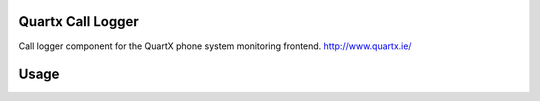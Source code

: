 Quartx Call Logger
------------------

Call logger component for the QuartX phone system monitoring frontend.
http://www.quartx.ie/


Usage
-----
